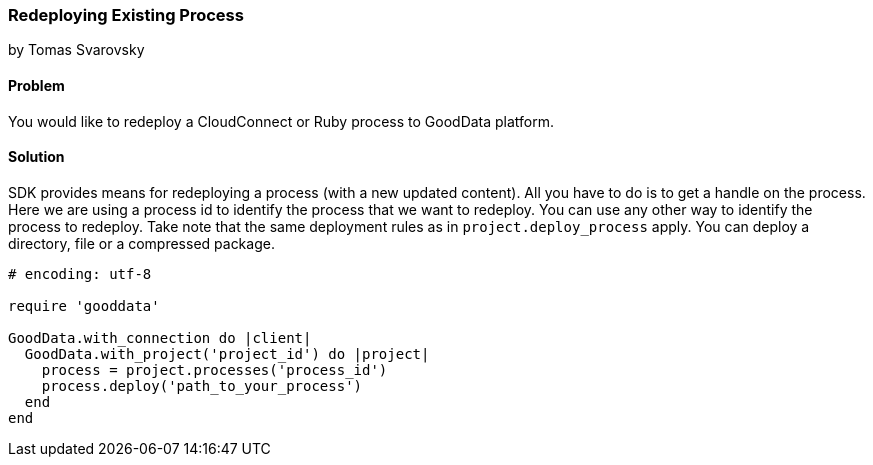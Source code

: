 === Redeploying Existing Process
by Tomas Svarovsky

==== Problem
You would like to redeploy a CloudConnect or Ruby process to GoodData platform.

==== Solution
SDK provides means for redeploying a process (with a new updated content). All you have to do is to get a handle on the process. Here we are using a process id to identify the process that we want to redeploy. You can use any other way to identify the process to redeploy. Take note that the same deployment rules as in `project.deploy_process` apply. You can deploy a directory, file or a compressed package.

[source,ruby]
----
# encoding: utf-8

require 'gooddata'

GoodData.with_connection do |client|
  GoodData.with_project('project_id') do |project|
    process = project.processes('process_id')
    process.deploy('path_to_your_process')
  end
end
----